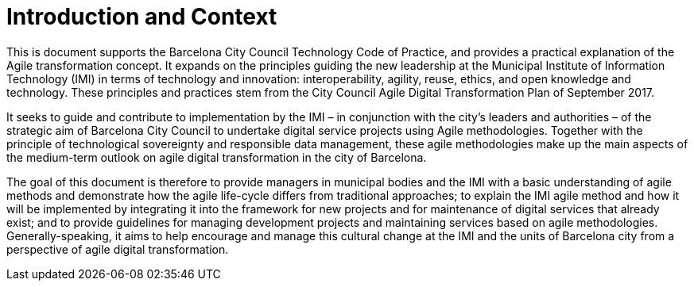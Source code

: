 = Introduction and Context

This is document supports the Barcelona City Council Technology Code of Practice, and provides a practical explanation of the Agile transformation concept.
It expands on the principles guiding the new leadership at the Municipal Institute of Information Technology (IMI) in terms of technology and innovation: interoperability, agility, reuse, ethics, and open knowledge and technology.
These principles and practices stem from the City Council Agile Digital Transformation Plan of September 2017.

It seeks to guide and contribute to implementation by the IMI – in conjunction with the city’s leaders and authorities – of the strategic aim of Barcelona City Council to undertake digital service projects using Agile methodologies.
Together with the principle of technological sovereignty and responsible data management, these agile methodologies make up the main aspects of the medium-term outlook on agile digital transformation in the city of Barcelona.

The goal of this document is therefore to provide managers in municipal bodies and the IMI with a basic understanding of agile methods and demonstrate how the agile life-cycle differs from traditional approaches; to explain the IMI agile method and how it will be implemented by integrating it into the framework for new projects and for maintenance of digital services that already exist; and to provide guidelines for managing development projects and maintaining services based on agile methodologies.
Generally-speaking, it aims to help encourage and manage this cultural change at the IMI and the units of Barcelona city from a perspective of agile digital transformation.
